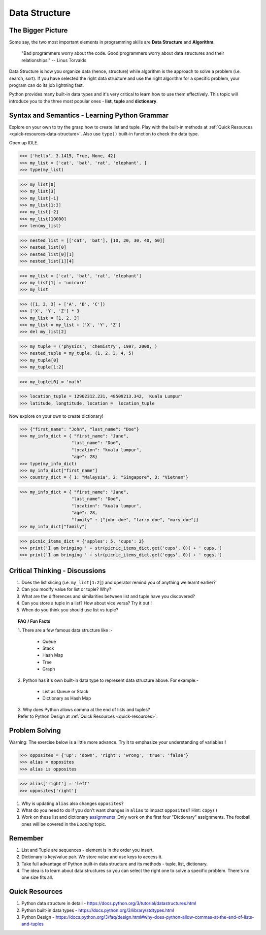 ==============
Data Structure
==============
The Bigger Picture
------------------
Some say, the two most important elements in programming skills are **Data Structure** and **Algorithm**. 

   "Bad programmers worry about the code. Good programmers worry about data structures and their relationships." 
   -- Linus Torvalds

Data Structure is how you organize data (hence, structure) while algorithm is the approach to solve a problem (i.e. search, sort). 
If you have selected the right data structure and use the right algorithm for a specific problem, your program can do its job lightning fast. 

.. image:: images/algo_ds_programming.png

Python provides many built-in data types and it's very critical to learn how to use them effectively. This topic will introduce you to  
the three most popular ones - **list**, **tuple** and **dictionary**.

Syntax and Semantics - Learning Python Grammar
----------------------------------------------
Explore on your own to try the grasp how to create list and tuple. Play with the built-in methods at :ref:`Quick Resources <quick-resources-data-structure>`. Also use ``type()`` built-in function to check the data type.

Open up IDLE.

>>> ['hello', 3.1415, True, None, 42]
>>> my_list = ['cat', 'bat', 'rat', 'elephant', ]
>>> type(my_list)

>>> my_list[0]
>>> my_list[3]
>>> my_list[-1]
>>> my_list[1:3]
>>> my_list[:2]
>>> my_list[10000]
>>> len(my_list)

>>> nested_list = [['cat', 'bat'], [10, 20, 30, 40, 50]]
>>> nested_list[0]
>>> nested_list[0][1]
>>> nested_list[1][4]

>>> my_list = ['cat', 'bat', 'rat', 'elephant']
>>> my_list[1] = 'unicorn'
>>> my_list

>>> ([1, 2, 3] + ['A', 'B', 'C'])
>>> ['X', 'Y', 'Z'] * 3
>>> my_list = [1, 2, 3]
>>> my_list = my_list + ['X', 'Y', 'Z']
>>> del my_list[2]

>>> my_tuple = ('physics', 'chemistry', 1997, 2000, )
>>> nested_tuple = my_tuple, (1, 2, 3, 4, 5)
>>> my_tuple[0]
>>> my_tuple[1:2]

>>> my_tuple[0] = 'math'

>>> location_tuple = 12902312.231, 48509213.342, 'Kuala Lumpur'
>>> latitude, longtitude, location =  location_tuple

Now explore on your own to create dictionary!

>>> {"first_name": "John", "last_name": "Doe"}
>>> my_info_dict = { "first_name": "Jane",
                    "last_name": "Doe",
                    "location": "kuala lumpur",
                    "age": 28}
>>> type(my_info_dict)
>>> my_info_dict["first_name"]
>>> country_dict = { 1: "Malaysia", 2: "Singapore", 3: "Vietnam"}

>>> my_info_dict = { "first_name": "Jane",
                    "last_name": "Doe",
                    "location": "kuala lumpur",
                    "age": 28, 
                    "family" : ["john doe", "larry doe", "mary doe"]} 
>>> my_info_dict["family"]

>>> picnic_items_dict = {'apples': 5, 'cups': 2}
>>> print('I am bringing ' + str(picnic_items_dict.get('cups', 0)) + ' cups.')
>>> print('I am bringing ' + str(picnic_items_dict.get('eggs', 0)) + ' eggs.')


Critical Thinking - Discussions
-------------------------------
1. Does the list slicing (i.e. ``my_list[1:2]``) and operator remind you of anything we learnt earlier?
2. Can you modify value for list or tuple? Why?
3. What are the differences and similarities between list and tuple have you discovered?
4. Can you store a tuple in a list? How about vice versa? Try it out !
5. When do you think you should use list vs tuple?

.. topic:: FAQ / Fun Facts

    | 1. There are a few famous data structure like :-  

         * Queue
         * Stack 
         * Hash Map
         * Tree
         * Graph
    
    | 2. Python has it's own built-in data type to represent data structure above. For example:-  
    
         * List as Queue or Stack
         * Dictionary as Hash Map

    | 3. Why does Python allows comma at the end of lists and tuples?
    | Refer to Python Design at :ref:`Quick Resources <quick-resources>`.
    
Problem Solving
---------------
Warning: The exercise below is a little more advance. Try it to emphasize your understanding of variables !

>>> opposites = {'up': 'down', 'right': 'wrong', 'true': 'false'}
>>> alias = opposites
>>> alias is opposites

>>> alias['right'] = 'left'
>>> opposites['right']

1. Why is updating ``alias`` also changes ``opposites``?
2. What do you need to do if you don't want changes in ``alias`` to impact ``opposites``? Hint: ``copy()``
3. Work on these list and dictionary `assignments <https://repl.it/classroom/invite/PrZasLE>`_ .Only work on the first four "Dictionary" assignments. The football ones will be covered in the `Looping` topic.

Remember
--------
1. List and Tuple are sequences - element is in the order you insert.
2. Dictionary is key/value pair. We store value and use keys to access it.
3. Take full advantage of Python built-in data structure and its methods - tuple, list, dictionary.
4. The idea is to learn about data structures so you can select the right one to solve a specific problem. There's no one size fits all.

.. image:: images/ds_comparisons.png

.. _quick-resources-data-structure:

Quick Resources
---------------
1. Python data structure in detail - https://docs.python.org/3/tutorial/datastructures.html
2. Python built-in data types - https://docs.python.org/3/library/stdtypes.html
3. Python Design - https://docs.python.org/3/faq/design.html#why-does-python-allow-commas-at-the-end-of-lists-and-tuples
